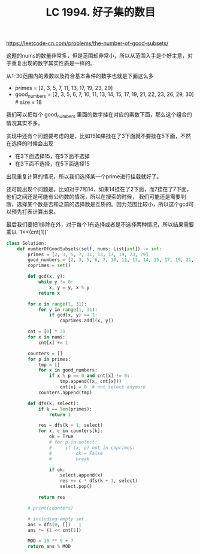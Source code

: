#+title: LC 1994. 好子集的数目

https://leetcode-cn.com/problems/the-number-of-good-subsets/

这题的nums的数量非常多，但是范围却非常小，所以从范围入手是个好主意，对于重复出现的数字其实性质是一样的。

从1-30范围内的素数以及符合基本条件的数字也就是下面这么多

- primes = [2, 3, 5, 7, 11, 13, 17, 19, 23, 29]
- good_numbers = [2, 3, 5, 6, 7, 10, 11, 13, 14, 15, 17, 19, 21, 22, 23, 26, 29, 30] # size = 18

我们可以把每个 good_numbers 里面的数字挂在对应的素数下面，那么这个组合的情况其实不多。

实现中还有个问题要考虑的是，比如15如果挂在了3下面就不要挂在5下面，不然在选择的时候会出现
- 在3下面选择15，在5下面不选择
- 在3下面不选择，在5下面选择15
出现重复计算的情况，所以我们选择某一个prime进行挂载就好了。

还可能出现个问题是，比如对于7和14，如果14挂在了2下面，而7挂在了7下面，他们之间还是可能有公约数的情况，所以在搜索的时候，
我们可能还是需要判断，选择某个数是否和之前的选择数是互质的。因为范围比较小，所以这个gcd可以预先打表计算出来。

最后我们要把1排除在外，对于每个1有选择或者是不选择两种情况，所以结果需要乘以 `1<<(cnt[1])`

#+BEGIN_SRC python
class Solution:
    def numberOfGoodSubsets(self, nums: List[int]) -> int:
        primes = [2, 3, 5, 7, 11, 13, 17, 19, 23, 29]
        good_numbers = [2, 3, 5, 6, 7, 10, 11, 13, 14, 15, 17, 19, 21, 22, 23, 26, 29, 30]
        coprimes = set()

        def gcd(x, y):
            while y != 0:
                x, y = y, x % y
            return x

        for x in range(1, 31):
            for y in range(1, 31):
                if gcd(x, y) == 1:
                    coprimes.add((x, y))

        cnt = [0] * 31
        for x in nums:
            cnt[x] += 1

        counters = []
        for p in primes:
            tmp = []
            for x in good_numbers:
                if x % p == 0 and cnt[x] != 0:
                    tmp.append((x, cnt[x]))
                    cnt[x] = 0  # not select anymore
            counters.append(tmp)

        def dfs(k, select):
            if k == len(primes):
                return 1

            res = dfs(k + 1, select)
            for x, c in counters[k]:
                ok = True
                # for p in select:
                #     if (x, p) not in coprimes:
                #         ok = False
                #         break

                if ok:
                    select.append(x)
                    res += c * dfs(k + 1, select)
                    select.pop()

            return res

        # print(counters)

        # including empty set.
        ans = dfs(0, []) - 1
        ans *= (1 << cnt[1])

        MOD = 10 ** 9 + 7
        return ans % MOD
#+END_SRC